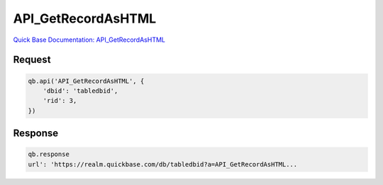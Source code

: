 API_GetRecordAsHTML
*******************

`Quick Base Documentation: API_GetRecordAsHTML <https://help.quickbase.com/api-guide/#getrecordashtml.html>`_

Request
^^^^^^^

.. code:: python

    qb.api('API_GetRecordAsHTML', {
        'dbid': 'tabledbid',
        'rid': 3,
    })

Response
^^^^^^^^

.. code:: python

    qb.response
    url': 'https://realm.quickbase.com/db/tabledbid?a=API_GetRecordAsHTML...
